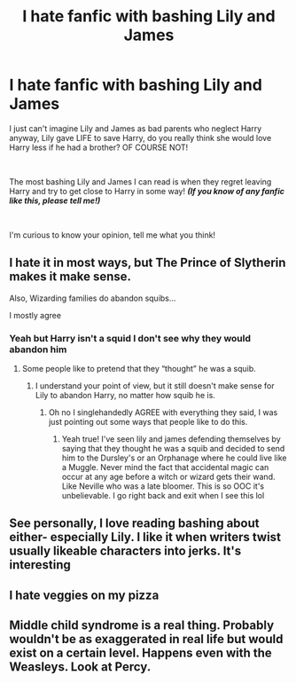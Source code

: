 #+TITLE: I hate fanfic with bashing Lily and James

* I hate fanfic with bashing Lily and James
:PROPERTIES:
:Author: Snowy-Phoenix
:Score: 26
:DateUnix: 1603722183.0
:DateShort: 2020-Oct-26
:FlairText: Discussion
:END:
I just can't imagine Lily and James as bad parents who neglect Harry anyway, Lily gave LIFE to save Harry, do you really think she would love Harry less if he had a brother? OF COURSE NOT!

​

The most bashing Lily and James I can read is when they regret leaving Harry and try to get close to Harry in some way! */(If you know of any fanfic like this, please tell me!)/*

​

I'm curious to know your opinion, tell me what you think!


** I hate it in most ways, but The Prince of Slytherin makes it make sense.

Also, Wizarding families do abandon squibs...

I mostly agree
:PROPERTIES:
:Author: HarryPotterIsAmazing
:Score: 10
:DateUnix: 1603731951.0
:DateShort: 2020-Oct-26
:END:

*** Yeah but Harry isn't a squid I don't see why they would abandon him
:PROPERTIES:
:Author: midnightdreams3
:Score: 7
:DateUnix: 1603743280.0
:DateShort: 2020-Oct-26
:END:

**** Some people like to pretend that they “thought” he was a squib.
:PROPERTIES:
:Author: HarryPotterIsAmazing
:Score: 3
:DateUnix: 1603751606.0
:DateShort: 2020-Oct-27
:END:

***** I understand your point of view, but it still doesn't make sense for Lily to abandon Harry, no matter how squib he is.
:PROPERTIES:
:Author: Snowy-Phoenix
:Score: 6
:DateUnix: 1603773828.0
:DateShort: 2020-Oct-27
:END:

****** Oh no I singlehandedly AGREE with everything they said, I was just pointing out some ways that people like to do this.
:PROPERTIES:
:Author: HarryPotterIsAmazing
:Score: 1
:DateUnix: 1603776576.0
:DateShort: 2020-Oct-27
:END:

******* Yeah true! I've seen lily and james defending themselves by saying that they thought he was a squib and decided to send him to the Dursley's or an Orphanage where he could live like a Muggle. Never mind the fact that accidental magic can occur at any age before a witch or wizard gets their wand. Like Neville who was a late bloomer. This is so OOC it's unbelievable. I go right back and exit when I see this lol
:PROPERTIES:
:Author: midnightdreams3
:Score: 3
:DateUnix: 1603794086.0
:DateShort: 2020-Oct-27
:END:


** See personally, I love reading bashing about either- especially Lily. I like it when writers twist usually likeable characters into jerks. It's interesting
:PROPERTIES:
:Author: Crazycatgirl16
:Score: 11
:DateUnix: 1603744822.0
:DateShort: 2020-Oct-27
:END:


** I hate veggies on my pizza
:PROPERTIES:
:Author: D3ATHY
:Score: 4
:DateUnix: 1603734498.0
:DateShort: 2020-Oct-26
:END:


** Middle child syndrome is a real thing. Probably wouldn't be as exaggerated in real life but would exist on a certain level. Happens even with the Weasleys. Look at Percy.
:PROPERTIES:
:Author: Snoo-31074
:Score: 1
:DateUnix: 1603772644.0
:DateShort: 2020-Oct-27
:END:
